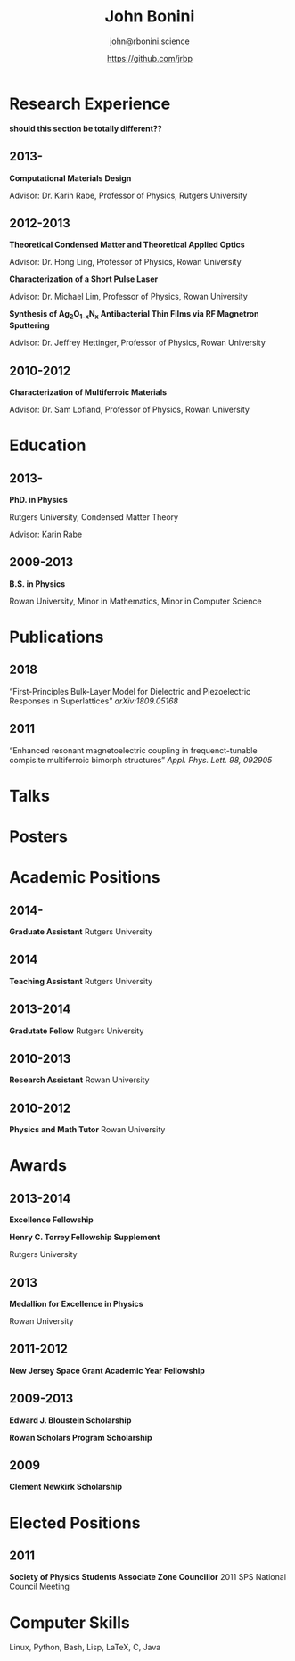 #+OPTIONS: toc:nil H:10 ':t

#+LaTeX_HEADER: \usepackage{fa_orgmode_cv}

#+TITLE: John Bonini
#+SUBTITLE: john@rbonini.science
#+AUTHOR: https://github.com/jrbp

* Research Experience
   *should this section be totally different??*
** 2013-
   *Computational Materials Design*

   Advisor: Dr. Karin Rabe, Professor of Physics, Rutgers University



** 2012-2013
   *Theoretical Condensed Matter and Theoretical Applied Optics*

   Advisor: Dr. Hong Ling, Professor of Physics, Rowan University

   *Characterization of a Short Pulse Laser*

   Advisor: Dr. Michael Lim, Professor of Physics, Rowan University

   *Synthesis of Ag_{2}O_{1-x}N_{x} Antibacterial Thin Films via RF Magnetron Sputtering*

   Advisor: Dr. Jeffrey Hettinger, Professor of Physics, Rowan University

** 2010-2012
   *Characterization of Multiferroic Materials*

   Advisor: Dr. Sam Lofland, Professor of Physics, Rowan University
* Education
** 2013-
*PhD. in Physics*

Rutgers University, Condensed Matter Theory

Advisor: Karin Rabe
** 2009-2013
*B.S. in Physics*

Rowan University, Minor in Mathematics, Minor in Computer Science
* Publications
** 2018
"First-Principles Bulk-Layer Model for Dielectric and Piezoelectric Responses in
Superlattices" 	\textit{arXiv:1809.05168}
** 2011
"Enhanced resonant magnetoelectric coupling in frequenct-tunable compisite
multiferroic bimorph structures" \textit{Appl. Phys. Lett. 98, 092905}
* Talks
* Posters
* Academic Positions
** 2014-
*Graduate Assistant* Rutgers University
** 2014
*Teaching Assistant* Rutgers University
** 2013-2014
*Gradutate Fellow* Rutgers University
** 2010-2013
*Research Assistant* Rowan University
** 2010-2012
*Physics and Math Tutor* Rowan University
* Awards
** 2013-2014
*Excellence Fellowship*

*Henry C. Torrey Fellowship Supplement*

Rutgers University
** 2013
*Medallion for Excellence in Physics*

Rowan University
** 2011-2012
*New Jersey Space Grant Academic Year Fellowship*
** 2009-2013
*Edward J. Bloustein Scholarship*

*Rowan Scholars Program Scholarship*
** 2009
*Clement Newkirk Scholarship*
* Elected Positions
** 2011
*Society of Physics Students Associate Zone Councillor* 2011 SPS National
Council Meeting

* Computer Skills

 Linux,
 Python,
 Bash,
 Lisp,
 \LaTeX,
 C,
 Java
